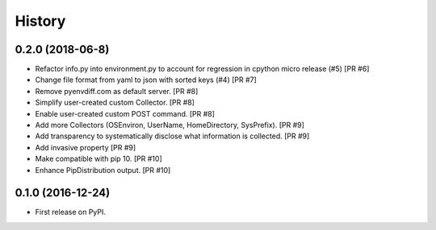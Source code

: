 =======
History
=======

0.2.0 (2018-06-8)
-----------------
* Refactor info.py into environment.py to account for regression in cpython micro release (#5) [PR #6]
* Change file format from yaml to json with sorted keys (#4) [PR #7]
* Remove pyenvdiff.com as default server. [PR #8]
* Simplify user-created custom Collector. [PR #8]
* Enable user-created custom POST command. [PR #8]
* Add more Collectors (OSEnviron, UserName, HomeDirectory, SysPrefix). [PR #9]
* Add transparency to systematically disclose what information is collected. [PR #9]
* Add invasive property [PR #9]
* Make compatible with pip 10. [PR #10]
* Enhance PipDistribution output. [PR #10]

0.1.0 (2016-12-24)
------------------

* First release on PyPI.

